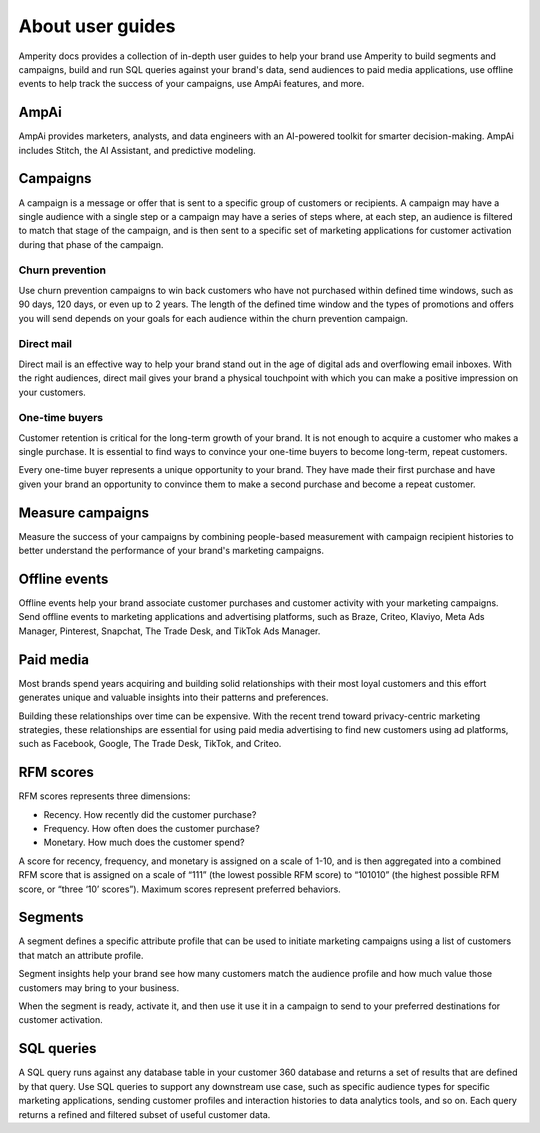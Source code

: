 .. 
.. https://docs.amperity.com/internal/
..


.. meta::
    :description lang=en:
        User guides describe how to use Amperity to build segments and campaigns, SQL queries against your brand's data, send to paid media, use offline events, and AmpAi.

.. meta::
    :content class=swiftype name=body data-type=text:
        User guides describe how to use Amperity to build segments and campaigns, SQL queries against your brand's data, send to paid media, use offline events, and AmpAi.

.. meta::
    :content class=swiftype name=title data-type=string:
        User guides

==================================================
About user guides
==================================================

.. user-guides-start

Amperity docs provides a collection of in-depth user guides to help your brand use Amperity to build segments and campaigns, build and run SQL queries against your brand's data, send audiences to paid media applications, use offline events to help track the success of your campaigns, use AmpAi features, and more.

.. user-guides-end


.. _user-guides-ampai:

AmpAi
==================================================

.. user-guides-ampai-start

AmpAi provides marketers, analysts, and data engineers with an AI-powered toolkit for smarter decision-making. AmpAi includes Stitch, the AI Assistant, and predictive modeling.

.. user-guides-ampai-end


.. _user-guides-campaigns:

Campaigns
==================================================

.. user-guides-campaigns-start

A campaign is a message or offer that is sent to a specific group of customers or recipients. A campaign may have a single audience with a single step or a campaign may have a series of steps where, at each step, an audience is filtered to match that stage of the campaign, and is then sent to a specific set of marketing applications for customer activation during that phase of the campaign.

.. user-guides-campaigns-end


.. _user-guides-churn-prevention:

Churn prevention
--------------------------------------------------

.. user-guides-churn-prevention-start

Use churn prevention campaigns to win back customers who have not purchased within defined time windows, such as 90 days, 120 days, or even up to 2 years. The length of the defined time window and the types of promotions and offers you will send depends on your goals for each audience within the churn prevention campaign.

.. user-guides-churn-prevention-end


.. _user-guides-direct-mail:

Direct mail
--------------------------------------------------

.. user-guides-direct-mail-start

Direct mail is an effective way to help your brand stand out in the age of digital ads and overflowing email inboxes. With the right audiences, direct mail gives your brand a physical touchpoint with which you can make a positive impression on your customers.

.. user-guides-direct-mail-end


.. _user-guides-onetime-buyers:

One-time buyers
--------------------------------------------------

.. user-guides-onetime-buyers-start

Customer retention is critical for the long-term growth of your brand. It is not enough to acquire a customer who makes a single purchase. It is essential to find ways to convince your one-time buyers to become long-term, repeat customers.

Every one-time buyer represents a unique opportunity to your brand. They have made their first purchase and have given your brand an opportunity to convince them to make a second purchase and become a repeat customer.

.. user-guides-onetime-buyers-end


.. _user-guides-measure-campaigns:

Measure campaigns
==================================================

.. user-guides-measure-campaigns-start

Measure the success of your campaigns by combining people-based measurement with campaign recipient histories to better understand the performance of your brand's marketing campaigns.

.. user-guides-measure-campaigns-end


.. _user-guides-offline-events:

Offline events
==================================================

.. user-guides-offline-events-start

Offline events help your brand associate customer purchases and customer activity with your marketing campaigns. Send offline events to marketing applications and advertising platforms, such as Braze, Criteo, Klaviyo, Meta Ads Manager, Pinterest, Snapchat, The Trade Desk, and TikTok Ads Manager.

.. user-guides-offline-events-end


.. _user-guides-paid-media:

Paid media
==================================================

.. user-guides-paid-media-start

Most brands spend years acquiring and building solid relationships with their most loyal customers and this effort generates unique and valuable insights into their patterns and preferences.

Building these relationships over time can be expensive. With the recent trend toward privacy-centric marketing strategies, these relationships are essential for using paid media advertising to find new customers using ad platforms, such as Facebook, Google, The Trade Desk, TikTok, and Criteo.

.. user-guides-paid-media-end


.. _user-guides-rfm-scores:

RFM scores
==================================================

.. user-guides-rfm-scores-start

RFM scores represents three dimensions:

* Recency. How recently did the customer purchase?
* Frequency. How often does the customer purchase?
* Monetary. How much does the customer spend?

A score for recency, frequency, and monetary is assigned on a scale of 1-10, and is then aggregated into a combined RFM score that is assigned on a scale of “111” (the lowest possible RFM score) to “101010” (the highest possible RFM score, or “three ‘10’ scores”). Maximum scores represent preferred behaviors.

.. user-guides-rfm-scores-end


.. _user-guides-segments:

Segments
==================================================

.. user-guides-segments-start

A segment defines a specific attribute profile that can be used to initiate marketing campaigns using a list of customers that match an attribute profile.

Segment insights help your brand see how many customers match the audience profile and how much value those customers may bring to your business.

When the segment is ready, activate it, and then use it use it in a campaign to send to your preferred destinations for customer activation.

.. user-guides-segments-end


.. _user-guides-sql-queries:

SQL queries
==================================================

.. user-guides-sql-queries-start

A SQL query runs against any database table in your customer 360 database and returns a set of results that are defined by that query. Use SQL queries to support any downstream use case, such as specific audience types for specific marketing applications, sending customer profiles and interaction histories to data analytics tools, and so on. Each query returns a refined and filtered subset of useful customer data.

.. user-guides-sql-queries-end
